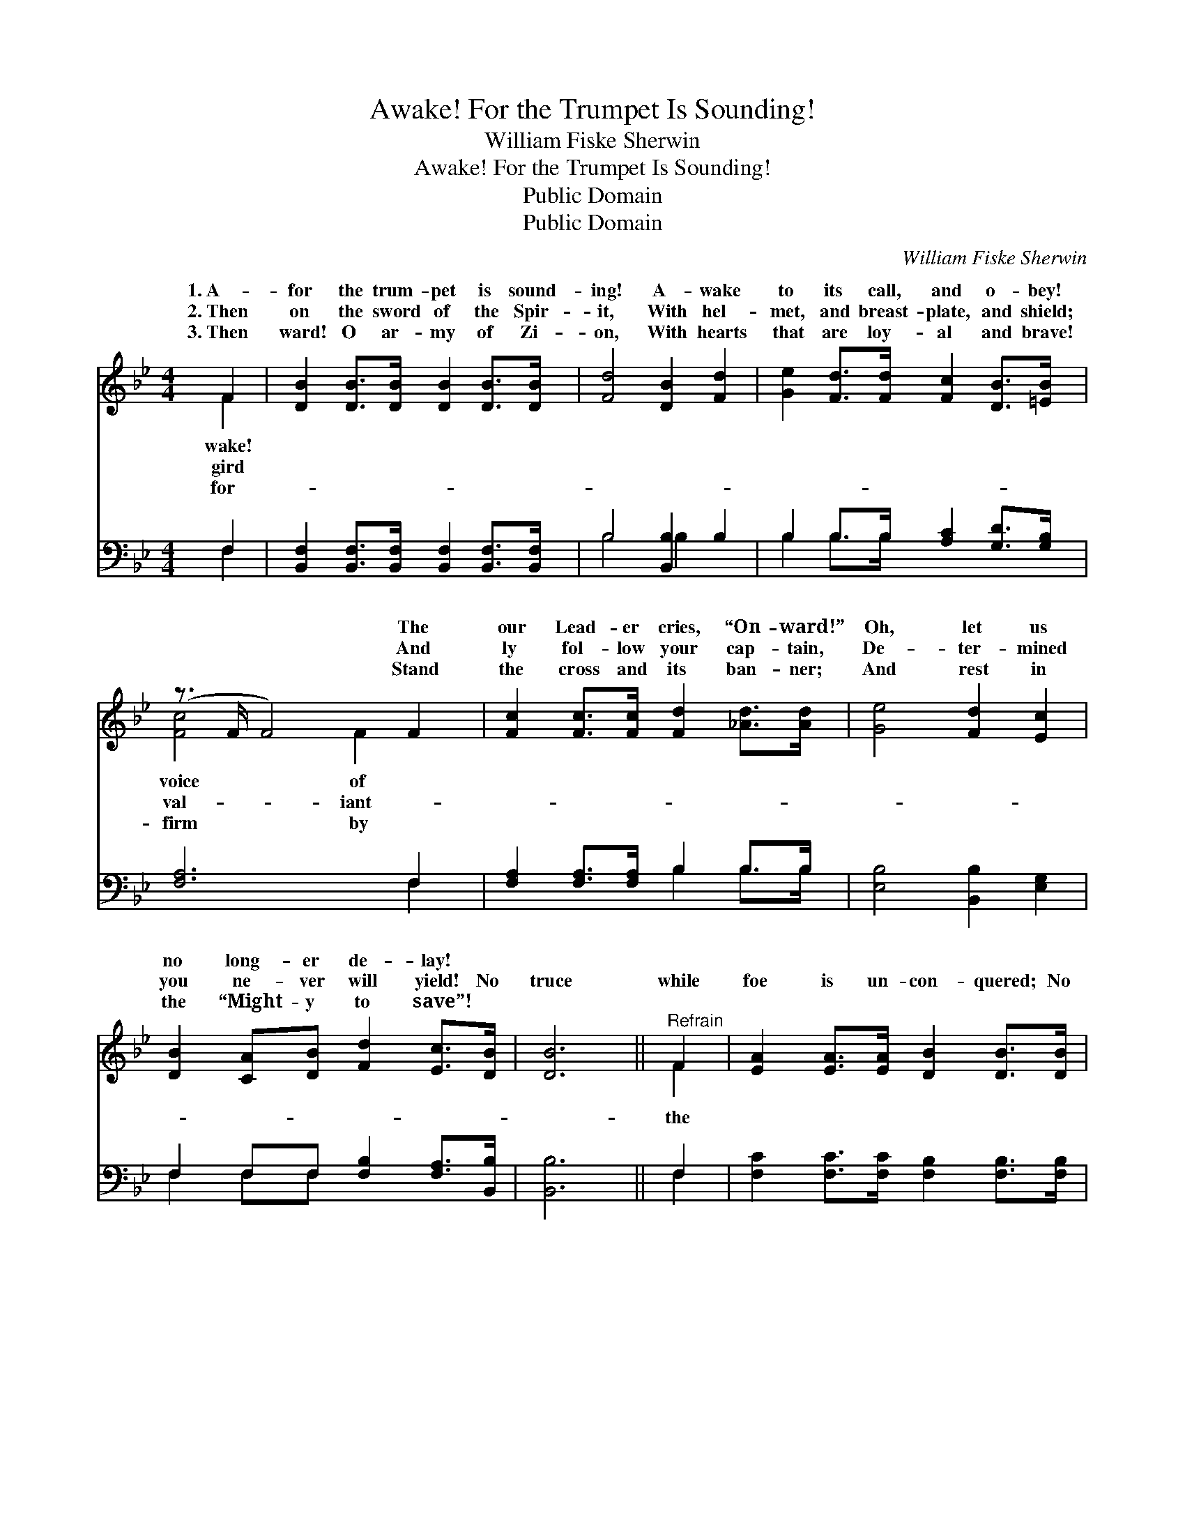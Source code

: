 X:1
T:Awake! For the Trumpet Is Sounding!
T:William Fiske Sherwin
T:Awake! For the Trumpet Is Sounding!
T:Public Domain
T:Public Domain
C:William Fiske Sherwin
Z:Public Domain
%%score ( 1 2 ) ( 3 4 )
L:1/8
M:4/4
K:Bb
V:1 treble 
V:2 treble 
V:3 bass 
V:4 bass 
V:1
 F2 | [DB]2 [DB]>[DB] [DB]2 [DB]>[DB] | [Fd]4 [DB]2 [Fd]2 | [Ge]2 [Fd]>[Fd] [Fc]2 [DB]>[=EB] | %4
w: 1.~A-|for the trum- pet is sound-|ing! A- wake|to its call, and o- bey!|
w: 2.~Then|on the sword of the Spir-|it, With hel-|met, and breast- plate, and shield;|
w: 3.~Then|ward! O ar- my of Zi-|on, With hearts|that are loy- al and brave!|
 (z3/2 F/ F4) F2 | [Fc]2 [Fc]>[Fc] [Fd]2 [_Ad]>[Ad] | [Ge]4 [Fd]2 [Ec]2 | %7
w: * * The|our Lead- er cries, “On- ward!”|Oh, let us|
w: * * And|ly fol- low your cap- tain,|De- ter- mined|
w: * * Stand|the cross and its ban- ner;|And rest in|
 [DB]2 [CA][DB] [Fd]2 [Ec]>[DB] | [DB]6 ||"^Refrain" F2 | [EA]2 [EA]>[EA] [DB]2 [DB]>[DB] | %11
w: no long- er de- lay! *||||
w: you ne- ver will yield! No|truce|while|foe is un- con- quered; No|
w: the “Might- y to save”! *||||
 (c3 A) F2 [DB]2 | [EA]2 [DB]>[DB] [Fc]2 [F=B]2 | [Fc]6 [Fd]2 | [Ge]2 [Ge]>[Ge] [Fd]2 [Ec]>[Ec] | %15
w: ||||
w: lay- * ing the|down! No peace till the|bat- tle|is end- ed, And vic- to-|
w: ||||
 [DB]4 [FA]2 [EG]2 | [DF]>[DF] [FB]2 [EB]3 [EA] | [DB]6 |] %18
w: |||
w: ry wins the|crown! * * * *||
w: |||
V:2
 F2 | x8 | x8 | x8 | [Fc]4 x/ F2 x3/2 | x8 | x8 | x8 | x6 || F2 | x8 | F4 F2 x2 | x8 | x8 | x8 | %15
w: wake!||||voice of|||||||||||
w: gird||||val- iant-|||||the||ar- mor||||
w: for-||||firm by|||||||||||
 x8 | x8 | x6 |] %18
w: |||
w: |||
w: |||
V:3
 F,2 | [B,,F,]2 [B,,F,]>[B,,F,] [B,,F,]2 [B,,F,]>[B,,F,] | B,4 [B,,B,]2 B,2 | %3
 B,2 B,>B, [A,C]2 [G,D]>[G,B,] | [F,A,]6 F,2 | [F,A,]2 [F,A,]>[F,A,] B,2 B,>B, | %6
 [E,B,]4 [B,,B,]2 [E,G,]2 | F,2 F,F, [F,B,]2 [F,A,]>[B,,B,] | [B,,B,]6 || F,2 | %10
 [F,C]2 [F,C]>[F,C] [F,B,]2 [F,B,]>[F,B,] | (A,3 C) [F,A,]2 [F,B,]2 | %12
 [F,C]2 [F,B,]>[F,B,] [F,A,]2 [F,^G,]2 | [F,A,]6 B,2 | [E,B,]2 [G,B,]>[G,B,] B,2 [F,A,]>[F,A,] | %15
 [G,B,]4 [D,B,]2 [E,B,]2 | [F,B,]>[F,B,] [F,D]2 [F,C]3 [F,C] | [B,,B,]6 |] %18
V:4
 F,2 | x8 | B,4 B,2 x2 | B,2 B,>B, x4 | x6 F,2 | x4 B,2 B,>B, | x8 | F,2 F,F, x4 | x6 || F,2 | x8 | %11
 F,4 x4 | x8 | x6 B,2 | x4 B,2 x2 | x8 | x8 | x6 |] %18

